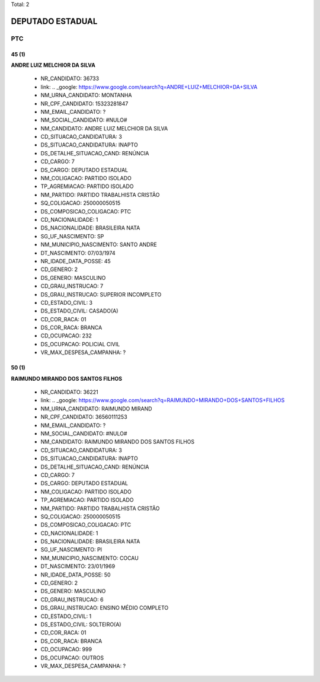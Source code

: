 Total: 2

DEPUTADO ESTADUAL
=================

PTC
---

45 (1)
......

**ANDRE LUIZ MELCHIOR DA SILVA**

  - NR_CANDIDATO: 36733
  - link: .. _google: https://www.google.com/search?q=ANDRE+LUIZ+MELCHIOR+DA+SILVA
  - NM_URNA_CANDIDATO: MONTANHA
  - NR_CPF_CANDIDATO: 15323281847
  - NM_EMAIL_CANDIDATO: ?
  - NM_SOCIAL_CANDIDATO: #NULO#
  - NM_CANDIDATO: ANDRE LUIZ MELCHIOR DA SILVA
  - CD_SITUACAO_CANDIDATURA: 3
  - DS_SITUACAO_CANDIDATURA: INAPTO
  - DS_DETALHE_SITUACAO_CAND: RENÚNCIA
  - CD_CARGO: 7
  - DS_CARGO: DEPUTADO ESTADUAL
  - NM_COLIGACAO: PARTIDO ISOLADO
  - TP_AGREMIACAO: PARTIDO ISOLADO
  - NM_PARTIDO: PARTIDO TRABALHISTA CRISTÃO
  - SQ_COLIGACAO: 250000050515
  - DS_COMPOSICAO_COLIGACAO: PTC
  - CD_NACIONALIDADE: 1
  - DS_NACIONALIDADE: BRASILEIRA NATA
  - SG_UF_NASCIMENTO: SP
  - NM_MUNICIPIO_NASCIMENTO: SANTO ANDRE
  - DT_NASCIMENTO: 07/03/1974
  - NR_IDADE_DATA_POSSE: 45
  - CD_GENERO: 2
  - DS_GENERO: MASCULINO
  - CD_GRAU_INSTRUCAO: 7
  - DS_GRAU_INSTRUCAO: SUPERIOR INCOMPLETO
  - CD_ESTADO_CIVIL: 3
  - DS_ESTADO_CIVIL: CASADO(A)
  - CD_COR_RACA: 01
  - DS_COR_RACA: BRANCA
  - CD_OCUPACAO: 232
  - DS_OCUPACAO: POLICIAL CIVIL
  - VR_MAX_DESPESA_CAMPANHA: ?


50 (1)
......

**RAIMUNDO MIRANDO DOS SANTOS FILHOS**

  - NR_CANDIDATO: 36221
  - link: .. _google: https://www.google.com/search?q=RAIMUNDO+MIRANDO+DOS+SANTOS+FILHOS
  - NM_URNA_CANDIDATO: RAIMUNDO MIRAND
  - NR_CPF_CANDIDATO: 36560111253
  - NM_EMAIL_CANDIDATO: ?
  - NM_SOCIAL_CANDIDATO: #NULO#
  - NM_CANDIDATO: RAIMUNDO MIRANDO DOS SANTOS FILHOS
  - CD_SITUACAO_CANDIDATURA: 3
  - DS_SITUACAO_CANDIDATURA: INAPTO
  - DS_DETALHE_SITUACAO_CAND: RENÚNCIA
  - CD_CARGO: 7
  - DS_CARGO: DEPUTADO ESTADUAL
  - NM_COLIGACAO: PARTIDO ISOLADO
  - TP_AGREMIACAO: PARTIDO ISOLADO
  - NM_PARTIDO: PARTIDO TRABALHISTA CRISTÃO
  - SQ_COLIGACAO: 250000050515
  - DS_COMPOSICAO_COLIGACAO: PTC
  - CD_NACIONALIDADE: 1
  - DS_NACIONALIDADE: BRASILEIRA NATA
  - SG_UF_NASCIMENTO: PI
  - NM_MUNICIPIO_NASCIMENTO: COCAU
  - DT_NASCIMENTO: 23/01/1969
  - NR_IDADE_DATA_POSSE: 50
  - CD_GENERO: 2
  - DS_GENERO: MASCULINO
  - CD_GRAU_INSTRUCAO: 6
  - DS_GRAU_INSTRUCAO: ENSINO MÉDIO COMPLETO
  - CD_ESTADO_CIVIL: 1
  - DS_ESTADO_CIVIL: SOLTEIRO(A)
  - CD_COR_RACA: 01
  - DS_COR_RACA: BRANCA
  - CD_OCUPACAO: 999
  - DS_OCUPACAO: OUTROS
  - VR_MAX_DESPESA_CAMPANHA: ?

